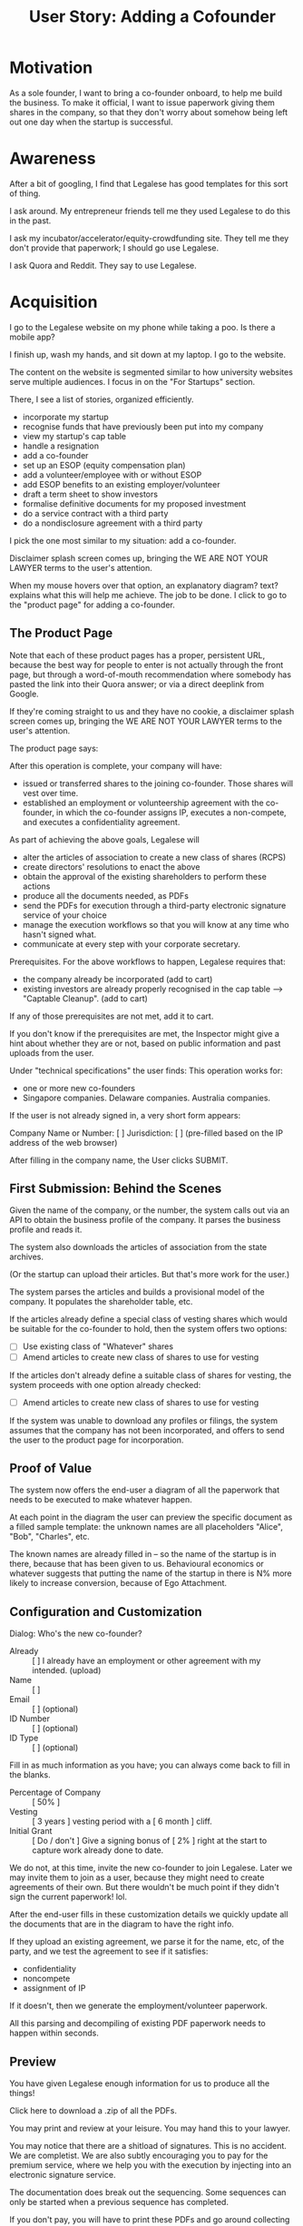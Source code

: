 #+TITLE: User Story: Adding a Cofounder

* Motivation
As a sole founder, I want to bring a co-founder onboard, to help me build the business. To make it official, I want to issue paperwork giving them shares in the company, so that they don't worry about somehow being left out one day when the startup is successful.

* Awareness
After a bit of googling, I find that Legalese has good templates for this sort of thing.

I ask around. My entrepreneur friends tell me they used Legalese to do this in the past.

I ask my incubator/accelerator/equity-crowdfunding site. They tell me they don't provide that paperwork; I should go use Legalese.

I ask Quora and Reddit. They say to use Legalese.

* Acquisition
I go to the Legalese website on my phone while taking a poo. Is there a mobile app?

I finish up, wash my hands, and sit down at my laptop. I go to the website.

The content on the website is segmented similar to how university websites serve multiple audiences. I focus in on the "For Startups" section.

There, I see a list of stories, organized efficiently.

- incorporate my startup
- recognise funds that have previously been put into my company
- view my startup's cap table
- handle a resignation
- add a co-founder
- set up an ESOP (equity compensation plan)
- add a volunteer/employee with or without ESOP
- add ESOP benefits to an existing employer/volunteer
- draft a term sheet to show investors
- formalise definitive documents for my proposed investment
- do a service contract with a third party
- do a nondisclosure agreement with a third party

I pick the one most similar to my situation: add a co-founder.

Disclaimer splash screen comes up, bringing the WE ARE NOT YOUR LAWYER terms to the user's attention.

When my mouse hovers over that option, an explanatory diagram? text? explains what this will help me achieve. The job to be done. I click to go to the "product page" for adding a co-founder.

** The Product Page
Note that each of these product pages has a proper, persistent URL, because the best way for people to enter is not actually through the front page, but through a word-of-mouth recommendation where somebody has pasted the link into their Quora answer; or via a direct deeplink from Google.

If they're coming straight to us and they have no cookie, a disclaimer splash screen comes up, bringing the WE ARE NOT YOUR LAWYER terms to the user's attention.

The product page says:

After this operation is complete, your company will have:
- issued or transferred shares to the joining co-founder. Those shares will vest over time.
- established an employment or volunteership agreement with the co-founder, in which the co-founder assigns IP, executes a non-compete, and executes a confidentiality agreement.

As part of achieving the above goals, Legalese will
- alter the articles of association to create a new class of shares (RCPS)
- create directors' resolutions to enact the above
- obtain the approval of the existing shareholders to perform these actions
- produce all the documents needed, as PDFs
- send the PDFs for execution through a third-party electronic signature service of your choice
- manage the execution workflows so that you will know at any time who hasn't signed what.
- communicate at every step with your corporate secretary.

Prerequisites. For the above workflows to happen, Legalese requires that:
- the company already be incorporated (add to cart)
- existing investors are already properly recognised in the cap table --> "Captable Cleanup". (add to cart)

If any of those prerequisites are not met, add it to cart.

If you don't know if the prerequisites are met, the Inspector might give a hint about whether they are or not, based on public information and past uploads from the user.

Under "technical specifications" the user finds: This operation works for:
- one or more new co-founders
- Singapore companies. Delaware companies. Australia companies.

If the user is not already signed in, a very short form appears:

Company Name or Number: [          ]
Jurisdiction:           [          ] (pre-filled based on the IP address of the web browser)

After filling in the company name, the User clicks SUBMIT.

** First Submission: Behind the Scenes

Given the name of the company, or the number, the system calls out via an API to obtain the business profile of the company. It parses the business profile and reads it.

The system also downloads the articles of association from the state archives.

(Or the startup can upload their articles. But that's more work for the user.)

The system parses the articles and builds a provisional model of the company. It populates the shareholder table, etc.

If the articles already define a special class of vesting shares which would be suitable for the co-founder to hold, then the system offers two options:
- [ ] Use existing class of "Whatever" shares
- [ ] Amend articles to create new class of shares to use for vesting

If the articles don't already define a suitable class of shares for vesting, the system proceeds with one option already checked:
- [ ] Amend articles to create new class of shares to use for vesting

If the system was unable to download any profiles or filings, the system assumes that the company has not been incorporated, and offers to send the user to the product page for incorporation.

** Proof of Value
The system now offers the end-user a diagram of all the paperwork that needs to be executed to make whatever happen.

At each point in the diagram the user can preview the specific document as a filled sample template: the unknown names are all placeholders "Alice", "Bob", "Charles", etc.

The known names are already filled in -- so the name of the startup is in there, because that has been given to us. Behavioural economics or whatever suggests that putting the name of the startup in there is N% more likely to increase conversion, because of Ego Attachment.

** Configuration and Customization

Dialog: Who's the new co-founder?

- Already :: [ ] I already have an employment or other agreement with my intended. (upload)
- Name ::  [                        ]
- Email :: [                        ] (optional)
- ID Number :: [                    ] (optional)
- ID Type ::   [                    ] (optional)

Fill in as much information as you have; you can always come back to fill in the blanks.

- Percentage of Company :: [ 50% ]
- Vesting ::               [ 3 years ] vesting period with a [ 6 month ] cliff.
- Initial Grant ::         [ Do / don't ] Give a signing bonus of [ 2% ] right at the start to capture work already done to date.

We do not, at this time, invite the new co-founder to join Legalese. Later we may invite them to join as a user, because they might need to create agreements of their own. But there wouldn't be much point if they didn't sign the current paperwork! lol.

After the end-user fills in these customization details we quickly update all the documents that are in the diagram to have the right info.

If they upload an existing agreement, we parse it for the name, etc, of the party, and we test the agreement to see if it satisfies:
- confidentiality
- noncompete
- assignment of IP

If it doesn't, then we generate the employment/volunteer paperwork.

All this parsing and decompiling of existing PDF paperwork needs to happen within seconds.

** Preview

You have given Legalese enough information for us to produce all the things!

Click here to download a .zip of all the PDFs.

You may print and review at your leisure. You may hand this to your lawyer.

You may notice that there are a shitload of signatures. This is no accident. We are completist. We are also subtly encouraging you to pay for the premium service, where we help you with the execution by injecting into an electronic signature service.

The documentation does break out the sequencing. Some sequences can only be started when a previous sequence has completed.

If you don't pay, you will have to print these PDFs and go around collecting signatures by hand. Is your time really worth that little?

** Checkout

The user has decided which workflows to purchase:
- incorporate a company
- recognise existing investors
- add a co-founder

Check out. In the beginning, there will be a 100% "beta" discount for everyone.

Credit card. link to [[file:upl.org][Is this Legal Advice? Does Legalese constitute Unauthorized Practice of Law?]]

Put a button on the dashboard that says, "get the ball rolling" -- send the paperwork out for signature.

The checkout can say give a checkbox for "automatically send paperwork for signature in 1 week if i don't manually release it before then."

** Triggering Execution -- Online

Inject the paperwork into echosign, obeying the process sequencing defined for the purchased HLOs.

Email the user a diagram and a summary of what's going to happen.

Email the user a sample text that they can use to explain to the signatories about what is happening, what to expect, and what the signatories need to do.

** Triggering Execution -- Offline
Send a calendar invite to all parties inviting them to the completion ceremony.

** Dashboard

At any time, if the end-user comes back to the system, present a dashboard that explains what is going on.

*** Certain HLOs might be under construction
Legalese is waiting for more information from the end-user, like names and addresses. Specfic numbers -- how much money are you putting in?

*** Things that are ongoing
Who's holding up the paperwork? How soon do we need to get what signed?

Offer a way for the user to upload to the system any documents which got executed on paper outside of the electronic signature service. Or just let the user inform us that that paperwork has been executed and we should mark it as complete and proceed.

LINK: Somebody discovered an error in the paperwork and we need to redo an HLO either in whole or in part. Link to a different story: [[file:story-remedy.org][Remedy]].

*** HLOs that have been completed
Offer a summary of before/after, and let the user download all the files, or just "share the documents with me using Dropbox or Google Drive, at this email address"

Offer an export of key dates of the agreement in .ics format.

Offer an export of key deliverables in some task / project management format.

LINK: Somebody discovered an error in the paperwork and we need to redo an HLO either in whole or in part. Link to a different story: [[file:story-remedy.org][Remedy]].

LINK: We want to amend the terms of this agreement. Link to a different story: [[file:story-variation.org][Variation]].
